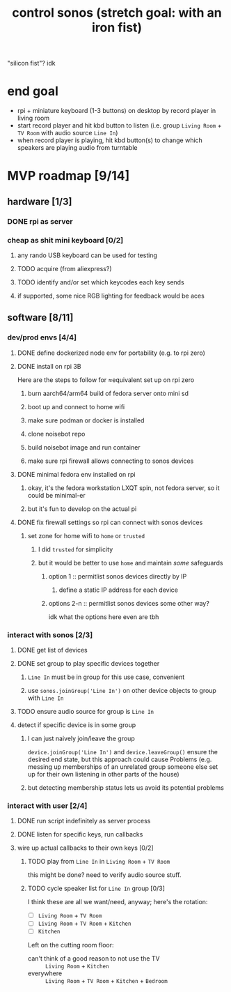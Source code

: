 #+title: control sonos (stretch goal: with an iron fist)
"silicon fist"? idk

* end goal
- rpi + miniature keyboard (1-3 buttons) on desktop by record player in living room
- start record player and hit kbd button to listen (i.e. group =Living Room= + =TV Room= with audio source =Line In=)
- when record player is playing, hit kbd button(s) to change which speakers are playing audio from turntable

* MVP roadmap [9/14]
** hardware [1/3]
*** DONE rpi as server
*** cheap as shit mini keyboard [0/2]
**** any rando USB keyboard can be used for testing
**** TODO acquire (from aliexpress?)
**** TODO identify and/or set which keycodes each key sends
**** if supported, some nice RGB lighting for feedback would be aces
** software [8/11]
*** dev/prod envs [4/4]
**** DONE define dockerized node env for portability (e.g. to rpi zero)
**** DONE install on rpi 3B
Here are the steps to follow for ≈equivalent set up on rpi zero
***** burn aarch64/arm64 build of fedora server onto mini sd
***** boot up and connect to home wifi
***** make sure podman or docker is installed
***** clone noisebot repo
***** build noisebot image and run container
***** make sure rpi firewall allows connecting to sonos devices
**** DONE minimal fedora env installed on rpi
***** okay, it's the fedora workstation LXQT spin, not fedora server, so it could be minimal-er
***** but it's fun to develop on the actual pi
**** DONE fix firewall settings so rpi can connect with sonos devices
***** set zone for home wifi to =home= or =trusted=
****** I did =trusted= for simplicity
****** but it would be better to use =home= and maintain /some/ safeguards
******* option 1 :: permitlist sonos devices directly by IP
******** define a static IP address for each device
******* options 2-n :: permitlist sonos devices some other way?
idk what the options here even are tbh
*** interact with sonos [2/3]
**** DONE get list of devices
**** DONE set group to play specific devices together
***** =Line In= must be in group for this use case, convenient
***** use =sonos.joinGroup('Line In')= on other device objects to group with =Line In=
**** TODO ensure audio source for group is =Line In=
**** detect if specific device is in some group
***** I can just naively join/leave the group
=device.joinGroup('Line In')= and =device.leaveGroup()= ensure the desired end state, but this
approach could cause Problems (e.g. messing up memberships of an unrelated group someone
else set up for their own listening in other parts of the house)
***** but detecting membership status lets us avoid its potential problems
*** interact with user [2/4]
**** DONE run script indefinitely as server process
**** DONE listen for specific keys, run callbacks
**** wire up actual callbacks to their own keys [0/2]
***** TODO play from =Line In= in =Living Room= + =TV Room=
this might be done? need to verify audio source stuff.
***** TODO cycle speaker list for =Line In= group [0/3]
I think these are all we want/need, anyway; here's the rotation:
- [ ] =Living Room= + =TV Room=
- [ ] =Living Room= + =TV Room= + =Kitchen=
- [ ] =Kitchen=

Left on the cutting room floor:
- can't think of a good reason to not use the TV :: =Living Room= + =Kitchen=
- everywhere :: =Living Room= + =TV Room= + =Kitchen= + =Bedroom=
